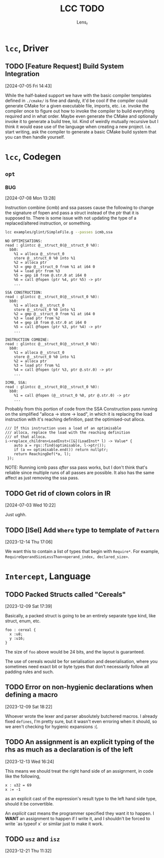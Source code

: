 #+title: LCC TODO
#+author: Lens_r

* ~lcc~, Driver

** TODO [Feature Request] Build System Integration
[2024-07-05 Fri 14:43]

While the half-baked support we have with the basic compiler templates defined in ~./cmake/~ is fine and dandy, it'd be cool if the compiler could generate CMake for a given executable file, imports, etc. i.e. invoke the compiler once to figure out how to invoke the compiler to build everything required and in what order. Maybe even generate the CMake and optionally invoke it to generate a build tree, lol. Kind of weirdly mutually recursive but I think it would ease use of the language when creating a new project. i.e. start writing, ask the compiler to generate a basic CMake build system that you can then handle yourself.

* ~lcc~, Codegen

** ~opt~

*** BUG
[2024-07-08 Mon 13:28]

Instruction combine (icmb) and ssa passes cause the following to change the signature of fopen and pass a struct instead of the ptr that it is supposed to. There is some issue with not updating the type of a replaced/altered instruction, or something.

#+begin_src sh
lcc examples/glint/SimpleFile.g --passes icmb,ssa
#+end_src

#+begin_example
NO OPTIMISATIONS:
read : glintcc @__struct_0(@__struct_0 %0):
  bb0:
    %1 = alloca @__struct_0
    store @__struct_0 %0 into %1
    %2 = alloca ptr
    %3 = gmp @__struct_0 from %1 at i64 0
    %4 = load ptr from %3
    %5 = gep i8 from @.str.0 at i64 0
    %6 = call @fopen (ptr %4, ptr %5) -> ptr
    ...

SSA CONSTRUCTION:
read : glintcc @__struct_0(@__struct_0 %0):
  bb0:
    %1 = alloca @__struct_0
    store @__struct_0 %0 into %1
    %2 = gmp @__struct_0 from %1 at i64 0
    %3 = load ptr from %2
    %4 = gep i8 from @.str.0 at i64 0
    %5 = call @fopen (ptr %3, ptr %4) -> ptr
    ...

INSTRUCTION COMBINE:
read : glintcc @__struct_0(@__struct_0 %0):
  bb0:
    %1 = alloca @__struct_0
    store @__struct_0 %0 into %1
    %2 = alloca ptr
    %3 = load ptr from %1
    %4 = call @fopen (ptr %3, ptr @.str.0) -> ptr
    ...

ICMB, SSA:
read : glintcc @__struct_0(@__struct_0 %0):
  bb0:
    %1 = call @fopen (@__struct_0 %0, ptr @.str.0) -> ptr
    ...
#+end_example

Probably from this portion of code from the SSA Construction pass running on the simplified "alloca -> store -> load", in which it is replacing the load instruction with it's reaching definition, past the optimised-out alloca.

#+begin_src c++
  /// If this instruction uses a load of an optimisable
  /// alloca, replace the load with the reaching definition
  /// of that alloca.
  i->replace_children<LoadInst>([&](LoadInst* l) -> Value* {
      auto a = rgs::find(optimisable, l->ptr());
      if (a == optimisable.end()) return nullptr;
      return ReachingDef(*a, l);
   });
#+end_src

NOTE: Running icmb pass /after/ ssa pass works, but I don't think that's reliable since multiple runs of all passes are possible. It also has the same affect as just removing the ssa pass.

** TODO Get rid of clown colors in IR
[2024-07-03 Wed 10:22]

Just ughh.

** TODO [ISel] Add ~Where~ type to template of ~Pattern~
[2023-12-14 Thu 17:06]

We want this to contain a list of types that begin with ~Require*~.
For example, ~RequireOperandSizeLessThan<operand_index, declared_size>~.

* ~Intercept~, Language

** TODO Packed Structs called "Cereals"
[2023-12-09 Sat 17:39]

Basically, a packed struct is going to be an entirely separate type
kind, like struct, enum, etc.

#+begin_src int
  foo : cereal {
    x :u8;
    y :u16;
  }
#+end_src

The size of ~foo~ above would be 24 bits, and the layout is guaranteed.

The use of cereals would be for serialisation and deserialisation,
where you sometimes need exact bit or byte types that don't necessarily
follow all padding rules and such.

** TODO Error on non-hygienic declarations when defining a macro
[2023-12-09 Sat 18:22]

Whoever wrote the lexer and parser absolutely butchered macros. I
already fixed ~defines~, I'm pretty sure, but it wasn't even erroring
when it should, so we aren't checking for hygienic expansions :(.

** TODO An assignment is an explicit typing of the rhs as much as a declaration is of the left
[2023-12-13 Wed 16:24]

This means we should treat the right hand side of an assignment, in
code like the following,
#+begin_src int
  x : u32 = 69
  x := -1
#+end_src
as an explicit cast of the expression's result type to the left hand
side type, should it be convertible.

An /explicit/ cast means the programmer specified they want it to
happen. I *WANT* an assignment to happen if I write it, and I shouldn't
be forced to write `as typeof x` or similar just to make it work.

** TODO ~usz~ and ~isz~
[2023-12-21 Thu 11:32]
